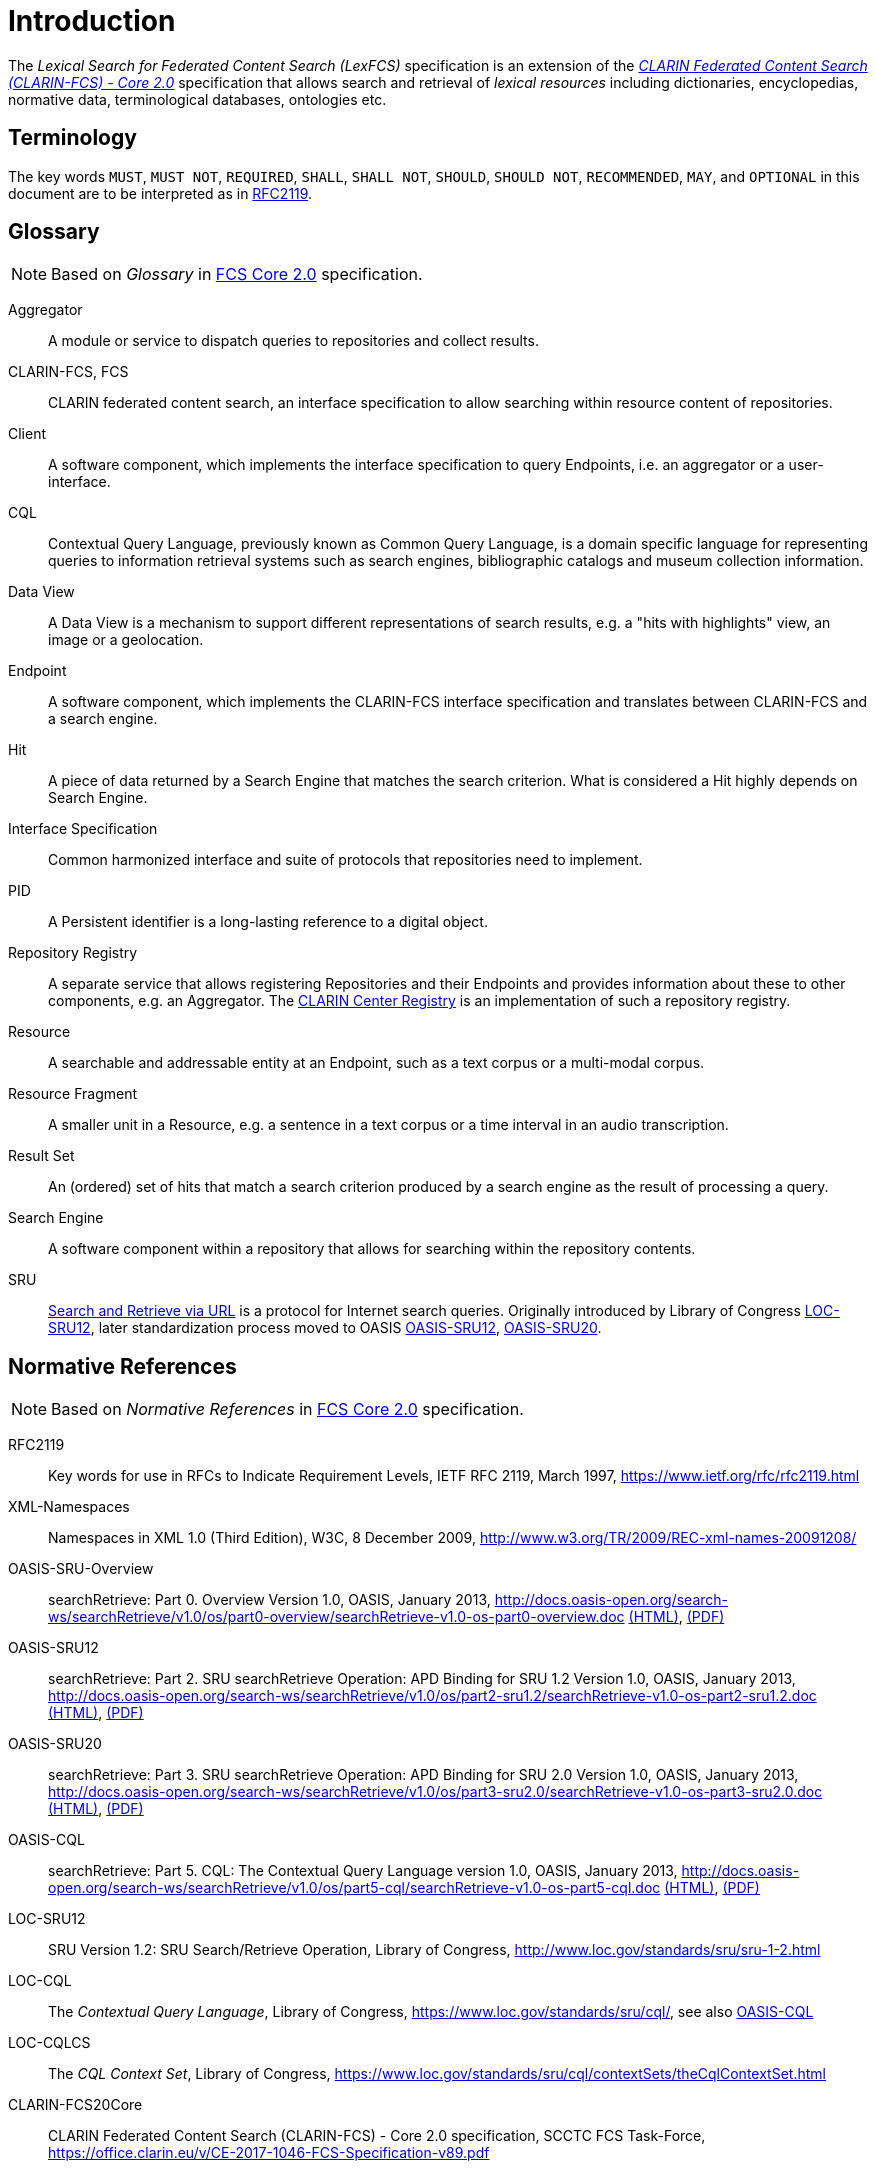 = Introduction
:description: Introduction of LexFCS.

The _Lexical Search for Federated Content Search (LexFCS)_ specification is an extension of the <<ref:CLARIN-FCS20Core,_CLARIN Federated Content Search (CLARIN-FCS) - Core 2.0_>> specification that allows search and retrieval of _lexical resources_ including dictionaries, encyclopedias, normative data, terminological databases, ontologies etc.


== Terminology

The key words `MUST`, `MUST NOT`, `REQUIRED`, `SHALL`, `SHALL NOT`, `SHOULD`, `SHOULD NOT`, `RECOMMENDED`, `MAY`, and `OPTIONAL` in this document are to be interpreted as in <<ref:RFC2119>>.


== Glossary

NOTE: Based on _Glossary_ in <<ref:CLARIN-FCS20Core,FCS Core 2.0>> specification.

Aggregator::
    A module or service to dispatch queries to repositories and collect results.

CLARIN-FCS, FCS::
    CLARIN federated content search, an interface specification to allow searching within resource content of repositories.

Client::
    A software component, which implements the interface specification to query Endpoints, i.e. an aggregator or a user-interface.

CQL::
    Contextual Query Language, previously known as Common Query Language, is a domain specific language for representing queries to information retrieval systems such as search engines, bibliographic catalogs and museum collection information.

Data View::
    A Data View is a mechanism to support different representations of search results, e.g. a "hits with highlights" view, an image or a geolocation.

Endpoint::
    A software component, which implements the CLARIN-FCS interface specification and translates between CLARIN-FCS and a search engine.

Hit::
    A piece of data returned by a Search Engine that matches the search criterion. What is considered a Hit highly depends on Search Engine.

Interface Specification::
    Common harmonized interface and suite of protocols that repositories need to implement.

PID::
    A Persistent identifier is a long-lasting reference to a digital object.

Repository Registry::
    A separate service that allows registering Repositories and their Endpoints and provides information about these to other components, e.g. an Aggregator. The https://centres.clarin.eu/[CLARIN Center Registry] is an implementation of such a repository registry.

Resource::
    A searchable and addressable entity at an Endpoint, such as a text corpus or a multi-modal corpus.

Resource Fragment::
    A smaller unit in a Resource, e.g. a sentence in a text corpus or a time interval in an audio transcription.

Result Set::
    An (ordered) set of hits that match a search criterion produced by a search engine as the result of processing a query.

Search Engine::
    A software component within a repository that allows for searching within the repository contents.

SRU::
    <<ref:OASIS-SRU-Overview,Search and Retrieve via URL>> is a protocol for Internet search queries. Originally introduced by Library of Congress <<ref:LOC-SRU12>>, later standardization process moved to OASIS <<ref:OASIS-SRU12>>, <<ref:OASIS-SRU20>>.


== Normative References

NOTE: Based on _Normative References_ in <<ref:CLARIN-FCS20Core,FCS Core 2.0>> specification.

[[ref:RFC2119,RFC2119]]RFC2119::
    Key words for use in RFCs to Indicate Requirement Levels, IETF RFC 2119, March 1997,
    https://www.ietf.org/rfc/rfc2119.html

[[ref:XML-Namespaces]]XML-Namespaces::
    Namespaces in XML 1.0 (Third Edition), W3C, 8 December 2009,
    http://www.w3.org/TR/2009/REC-xml-names-20091208/

[[ref:OASIS-SRU-Overview]]OASIS-SRU-Overview::
    searchRetrieve: Part 0. Overview Version 1.0, OASIS, January 2013,
    http://docs.oasis-open.org/search-ws/searchRetrieve/v1.0/os/part0-overview/searchRetrieve-v1.0-os-part0-overview.doc
    http://docs.oasis-open.org/search-ws/searchRetrieve/v1.0/os/part0-overview/searchRetrieve-v1.0-os-part0-overview.html[(HTML)],
    http://docs.oasis-open.org/search-ws/searchRetrieve/v1.0/os/part0-overview/searchRetrieve-v1.0-os-part0-overview.pdf[(PDF)]

[[ref:OASIS-SRU12]]OASIS-SRU12::
    searchRetrieve: Part 2. SRU searchRetrieve Operation: APD Binding for SRU 1.2 Version 1.0, OASIS, January 2013,
    http://docs.oasis-open.org/search-ws/searchRetrieve/v1.0/os/part2-sru1.2/searchRetrieve-v1.0-os-part2-sru1.2.doc
    http://docs.oasis-open.org/search-ws/searchRetrieve/v1.0/os/part2-sru1.2/searchRetrieve-v1.0-os-part2-sru1.2.html[(HTML)],
    http://docs.oasis-open.org/search-ws/searchRetrieve/v1.0/os/part2-sru1.2/searchRetrieve-v1.0-os-part2-sru1.2.pdf[(PDF)]

[[ref:OASIS-SRU20]]OASIS-SRU20::
    searchRetrieve: Part 3. SRU searchRetrieve Operation: APD Binding for SRU 2.0 Version 1.0, OASIS, January 2013,
    http://docs.oasis-open.org/search-ws/searchRetrieve/v1.0/os/part3-sru2.0/searchRetrieve-v1.0-os-part3-sru2.0.doc
    http://docs.oasis-open.org/search-ws/searchRetrieve/v1.0/os/part3-sru2.0/searchRetrieve-v1.0-os-part3-sru2.0.html[(HTML)],
    http://docs.oasis-open.org/search-ws/searchRetrieve/v1.0/os/part3-sru2.0/searchRetrieve-v1.0-os-part3-sru2.0.pdf[(PDF)]

[[ref:OASIS-CQL]]OASIS-CQL::
    searchRetrieve: Part 5. CQL: The Contextual Query Language version 1.0, OASIS, January 2013,
    http://docs.oasis-open.org/search-ws/searchRetrieve/v1.0/os/part5-cql/searchRetrieve-v1.0-os-part5-cql.doc
    http://docs.oasis-open.org/search-ws/searchRetrieve/v1.0/os/part5-cql/searchRetrieve-v1.0-os-part5-cql.html[(HTML)],
    http://docs.oasis-open.org/search-ws/searchRetrieve/v1.0/os/part5-cql/searchRetrieve-v1.0-os-part5-cql.pdf[(PDF)]

[[ref:LOC-SRU12]]LOC-SRU12::
    SRU Version 1.2: SRU Search/Retrieve Operation, Library of Congress,
    http://www.loc.gov/standards/sru/sru-1-2.html

[[ref:LOC-CQL]]LOC-CQL::
    The _Contextual Query Language_, Library of Congress,
    https://www.loc.gov/standards/sru/cql/,
    see also <<ref:OASIS-CQL>>

[[ref:LOC-CQLCS]]LOC-CQLCS::
    The _CQL Context Set_, Library of Congress,
    https://www.loc.gov/standards/sru/cql/contextSets/theCqlContextSet.html

//CLARIN-FCS-DataViews::
//    CLARIN Federated Content Search (CLARIN-FCS) - Data Views, SCCTC FCS Task-Force, April 2014,
//    https://trac.clarin.eu/wiki/FCS/Dataviews,
//    https://www.clarin.eu/sites/default/files/CE-2014-0317-CLARIN_FCS_Specification_DataViews_1_0.pdf

[[ref:CLARIN-FCS20Core]]CLARIN-FCS20Core::
    CLARIN Federated Content Search (CLARIN-FCS) - Core 2.0 specification, SCCTC FCS Task-Force,
    https://office.clarin.eu/v/CE-2017-1046-FCS-Specification-v89.pdf


== Non-Normative References

[[ref:UD-POS]]UD-POS::
    Universal Dependencies, Universal POS tags v2.0,
    https://universaldependencies.org/u/pos/


== Typographic and XML Namespace conventions

Sections that are still in discussion and not yet finalized are marked with `(WIP)` and may optionally have some _NOTE_ admonition blocks. Details and specifications `MUST NOT` be considered stable.

The following typographic conventions for XML fragments will be used throughout this specification:

* `<prefix:Element>`
+
An XML element with the Generic Identifier _Element_ that is bound to an XML namespace denoted by the prefix _prefix_.

* `@attr`
+
An XML attribute with the name _attr_.

* `string`
+
The literal _string_ must be used either as element content or attribute value.

Endpoints and Clients `MUST` adhere to the <<ref:XML-Namespaces>> specification. The CLARIN-FCS interface specification generally does not dictate whether XML elements should be serialized in their prefixed or non-prefixed syntax, but Endpoints `MUST` ensure that the correct XML namespace is used for elements and that XML namespaces are declared correctly. Clients `MUST` be agnostic regarding syntax for serializing the XML elements, i.e. if the prefixed or un-prefixed variant was used, and `SHOULD` operate solely on _expanded names_, i.e. pairs of _namespace name_ and _local name_.

For a list of common XML namespace names and prefixes see the table "XML Namespaces and prefixes" in section 1.5 of the <<ref:CLARIN-FCS20Core,FCS Core 2.0 Specification>>.
